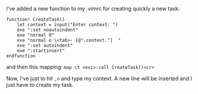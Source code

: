 I've added a new function to my .vimrc for creating quickly a new task:

#+BEGIN_EXAMPLE
    function! CreateTask()
        let context = input("Enter context: ")
        exe ":set noautoindent"
        exe "normal 0"
        exe "normal o \<tab>- [@".context."]  "
        exe ":set autoindent"
        exe ":startinsert"
    endfunction
#+END_EXAMPLE

and then this mapping: =map ct <esc>:call CreateTask()<cr>=

Now, I've just to hit =,n= and type my context. A new line will be
inserted and I just have to create my task.
